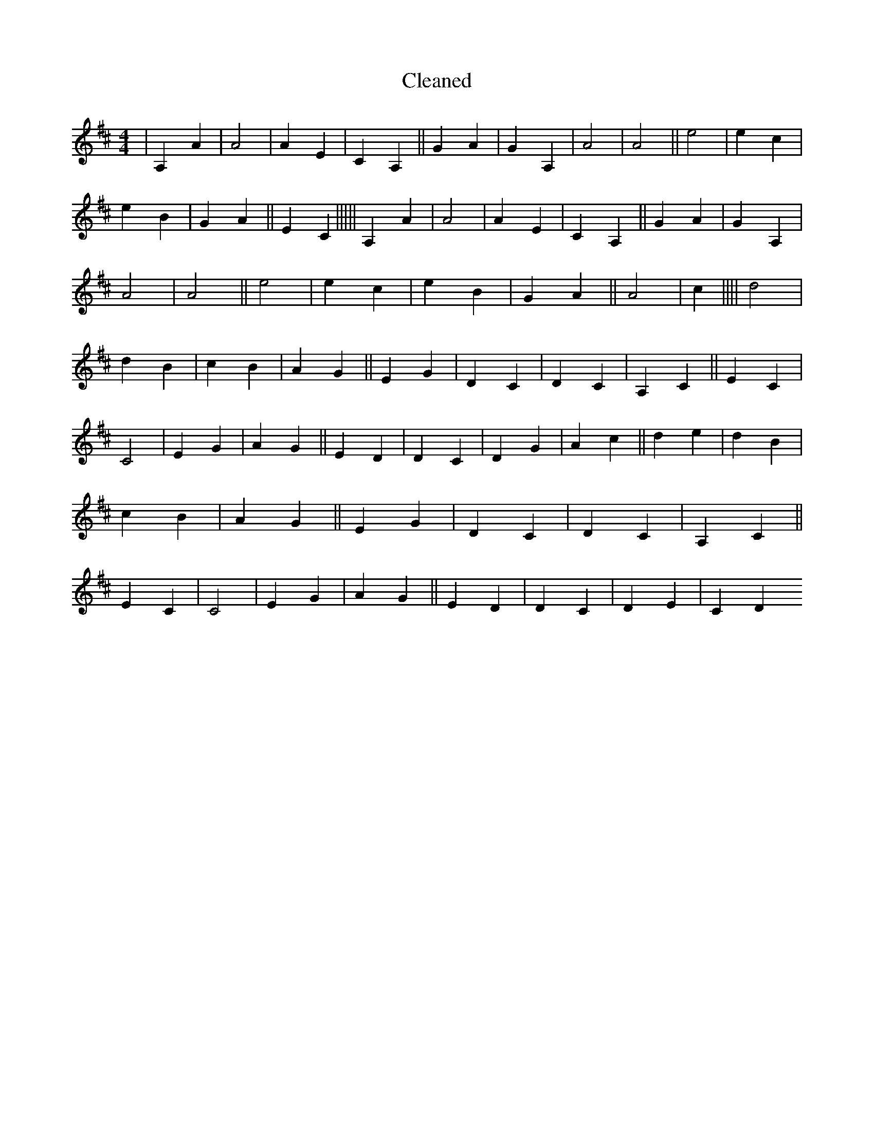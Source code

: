 X:152
T: Cleaned
M:4/4
K: DMaj
|A,2A2|A4|A2E2|C2A,2||G2A2|G2A,2|A4|A4||e4|e2c2|e2B2|G2A2||E2C2|||||A,2A2|A4|A2E2|C2A,2||G2A2|G2A,2|A4|A4||e4|e2c2|e2B2|G2A2||A4|c2||||d4|d2B2|c2B2|A2G2||E2G2|D2C2|D2C2|A,2C2||E2C2|C4|E2G2|A2G2||E2D2|D2C2|D2G2|A2c2||d2e2|d2B2|c2B2|A2G2||E2G2|D2C2|D2C2|A,2C2||E2C2|C4|E2G2|A2G2||E2D2|D2C2|D2E2|C2D2